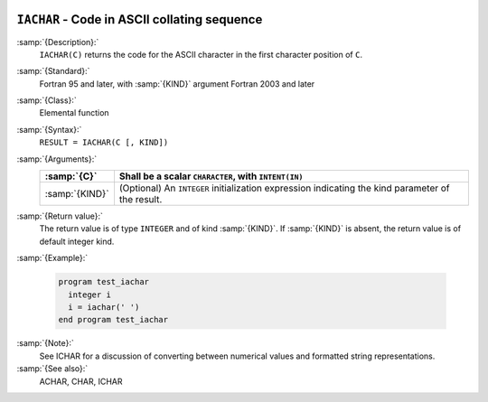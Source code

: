   .. _iachar:

``IACHAR`` - Code in ASCII collating sequence 
**********************************************

.. index:: IACHAR

.. index:: ASCII collating sequence

.. index:: collating sequence, ASCII

.. index:: conversion, to integer

:samp:`{Description}:`
  ``IACHAR(C)`` returns the code for the ASCII character
  in the first character position of ``C``.

:samp:`{Standard}:`
  Fortran 95 and later, with :samp:`{KIND}` argument Fortran 2003 and later

:samp:`{Class}:`
  Elemental function

:samp:`{Syntax}:`
  ``RESULT = IACHAR(C [, KIND])``

:samp:`{Arguments}:`
  ==============  =======================================================
  :samp:`{C}`     Shall be a scalar ``CHARACTER``, with ``INTENT(IN)``
  ==============  =======================================================
  :samp:`{KIND}`  (Optional) An ``INTEGER`` initialization
                  expression indicating the kind parameter of the result.
  ==============  =======================================================

:samp:`{Return value}:`
  The return value is of type ``INTEGER`` and of kind :samp:`{KIND}`. If
  :samp:`{KIND}` is absent, the return value is of default integer kind.

:samp:`{Example}:`

  .. code-block:: c++

    program test_iachar
      integer i
      i = iachar(' ')
    end program test_iachar

:samp:`{Note}:`
  See ICHAR for a discussion of converting between numerical values
  and formatted string representations.

:samp:`{See also}:`
  ACHAR, 
  CHAR, 
  ICHAR

